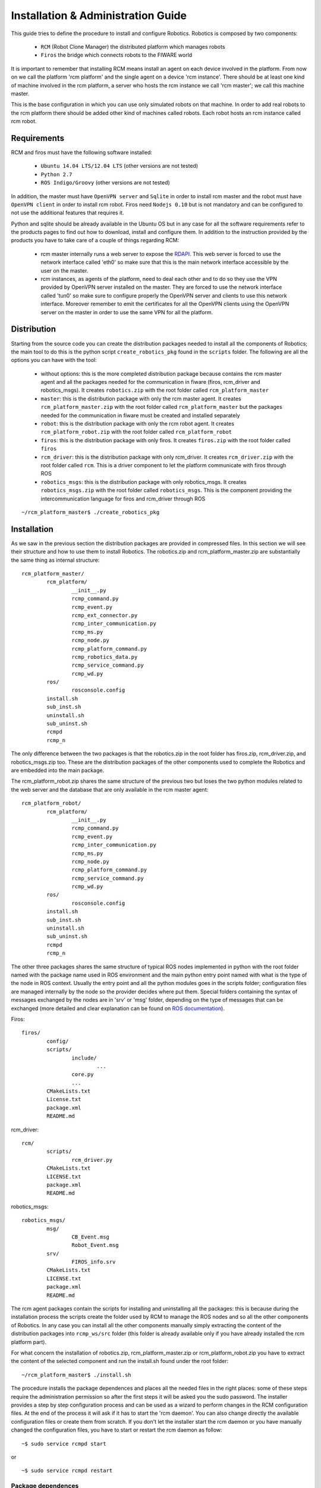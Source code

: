 ===================================
Installation & Administration Guide
===================================

This guide tries to define the procedure to install and configure
Robotics. Robotics is composed by two components:

	- ``RCM`` (Robot Clone Manager) the distributed platform which
	  manages robots

	- ``Firos`` the bridge which connects robots to the FIWARE world

It is important to remember that installing RCM means install an
agent on each device involved in the platform. From now on we
call the platform 'rcm platform' and the single agent on a device
'rcm instance'.
There should be at least one kind of machine involved in the
rcm platform, a server who hosts the rcm instance we call
'rcm master'; we call this machine master.

This is the base configuration in which you can use only
simulated robots on that machine.
In order to add real robots to the rcm platform there should be
added other kind of machines called robots. Each robot hosts an
rcm instance called rcm robot.

------------
Requirements
------------

RCM and firos must have the following software installed:

	- ``Ubuntu 14.04 LTS/12.04 LTS`` (other versions are not tested)

	- ``Python 2.7``

	- ``ROS Indigo/Groovy`` (other versions are not tested)

In addition, the master must have ``OpenVPN server`` and
``Sqlite`` in order to install rcm master and the robot must
have ``OpenVPN client`` in order to install rcm robot.
Firos need ``Nodejs 0.10`` but is not mandatory and can be
configured to not use the additional features that requires it.

Python and sqlite should be already available in the Ubuntu OS
but in any case for all the software requirements refer to the
products pages to find out how to download, install and configure
them.
In addition to the instruction provided by the products you
have to take care of a couple of things regarding RCM:

	- rcm master internally runs a web server to expose the
	  `RDAPI <http://docs.rdapi.apiary.io/>`_.
	  This web server is forced to use the network interface
	  called 'eth0' so make sure that this is the main network
	  interface accessible by the user on the master.

	- rcm instances, as agents of the platform, need to deal
	  each other and to do so they
	  use the VPN provided by OpenVPN server installed on the
	  master. They are forced to use the network interface
	  called 'tun0' so make sure to configure properly the
	  OpenVPN server and clients to use this network interface.
	  Moreover remember to emit the certificates for all the
	  OpenVPN clients using the OpenVPN server on the master
	  in order to use the same VPN for all the platform.

------------
Distribution
------------

Starting from the source code you can create the distribution
packages needed to install all the components of Robotics; the
main tool to do this is the python script ``create_robotics_pkg``
found in the ``scripts`` folder.
The following are all the options you can have with the tool:

	- without options: this is the more completed distribution
	  package because contains the rcm master agent and all the
	  packages needed for the communication in fiware (firos,
	  rcm_driver and robotics_msgs). It creates ``robotics.zip``
	  with the root folder called ``rcm_platform_master``

	- ``master``: this is the distribution package with only the
	  rcm master agent. It creates ``rcm_platform_master.zip``
	  with the root folder called ``rcm_platform_master`` but the
	  packages needed for the communication in fiware must be
	  created and installed separately

	- ``robot``: this is the distribution package with only the
	  rcm robot agent. It creates ``rcm_platform_robot.zip`` with
	  the root folder called ``rcm_platform_robot``

	- ``firos``: this is the distribution package with only firos.
	  It creates ``firos.zip`` with the root folder called ``firos``

	- ``rcm_driver``: this is the distribution package with only
	  rcm_driver. It creates ``rcm_driver.zip`` with the root folder
	  called ``rcm``. This is a driver component to let the platform
	  communicate with firos through ROS

	- ``robotics_msgs``: this is the distribution package with only
	  robotics_msgs. It creates ``robotics_msgs.zip`` with the root
	  folder called ``robotics_msgs``. This is the component providing
	  the intercommunication language for firos and rcm_driver
	  through ROS

::

	~/rcm_platform_master$ ./create_robotics_pkg


------------
Installation
------------

As we saw in the previous section the distribution packages are
provided in compressed files. In this section we will see their
structure and how to use them to install Robotics.
The robotics.zip and rcm_platform_master.zip are substantially
the same thing as internal structure:

::

	rcm_platform_master/
		rcm_platform/
			__init__.py
			rcmp_command.py
			rcmp_event.py
			rcmp_ext_connector.py
			rcmp_inter_communication.py
			rcmp_ms.py
			rcmp_node.py
			rcmp_platform_command.py
			rcmp_robotics_data.py
			rcmp_service_command.py
			rcmp_wd.py
		ros/
			rosconsole.config
		install.sh
		sub_inst.sh
		uninstall.sh
		sub_uninst.sh
		rcmpd
		rcmp_n

The only difference between the two packages is that the robotics.zip
in the root folder has firos.zip, rcm_driver.zip, and  robotics_msgs.zip
too. These are the distribution packages of the other components used
to complete the Robotics and are embedded into the main package.

The rcm_platform_robot.zip shares the same structure of the previous two
but loses the two python modules related to the web server and the
database that are only available in the rcm master agent:

::

	rcm_platform_robot/
		rcm_platform/
			__init__.py
			rcmp_command.py
			rcmp_event.py
			rcmp_inter_communication.py
			rcmp_ms.py
			rcmp_node.py
			rcmp_platform_command.py
			rcmp_service_command.py
			rcmp_wd.py
		ros/
			rosconsole.config
		install.sh
		sub_inst.sh
		uninstall.sh
		sub_uninst.sh
		rcmpd
		rcmp_n

The other three packages shares the same structure of typical ROS
nodes implemented in python with the root folder named with the
package name used in ROS environment and the main python entry point
named with what is the type of the node in ROS context. Usually the
entry point and all the python modules goes in the scripts folder;
configuration files are managed internally by the node so the provider
decides where put them. Special folders containing the syntax of messages
exchanged by the nodes are in 'srv' or 'msg' folder, depending on the type of
messages that can be exchanged (more detailed and clear explanation
can be found on `ROS documentation <http://wiki.ros.org/>`_).

Firos:

::

	firos/
		config/
		scripts/
			include/
				...
			core.py
			...
		CMakeLists.txt
		License.txt
		package.xml
		README.md

rcm_driver:

::

	rcm/
		scripts/
			rcm_driver.py
		CMakeLists.txt
		LICENSE.txt
		package.xml
		README.md

robotics_msgs:

::

	robotics_msgs/
		msg/
			CB_Event.msg
			Robot_Event.msg
		srv/
			FIROS_info.srv
		CMakeLists.txt
		LICENSE.txt
		package.xml
		README.md

The rcm agent packages contain the scripts for installing and uninstalling
all the packages: this is because during the installation process the
scripts create the folder used by RCM to manage the ROS nodes and so all the
other components of Robotics. In any case you can install all the other
components manually simply extracting the content of the distribution
packages into ``rcmp_ws/src`` folder (this folder is already available only
if you have already installed the rcm platform part).

For what concern the installation of robotics.zip, rcm_platform_master.zip
or rcm_platform_robot.zip you have to extract the content of the selected
component and run the install.sh found under the root folder:

::

	~/rcm_platform_master$ ./install.sh

The procedure installs the package dependences and places all the needed
files in the right places: some of these steps require the administration
permission so after the first steps it will be asked you the sudo password.
The installer provides a step by step configuration process and can be
used as a wizard to perform changes in the RCM configuration files. At the
end of the process it will ask if it has to start the 'rcm daemon'. You can
also change directly the available configuration files or create them
from scratch.
If you don't let the installer start the rcm daemon or you have manually
changed the configuration files, you have to start or restart the rcm
daemon as follow:

::

	~$ sudo service rcmpd start

or

::

	~$ sudo service rcmpd restart

.. _package dependences:

Package dependences
===================

RCM has two main dependences that are automatically installed using apt-get
tool during the installation:

	- ``python-netifaces`` for the access of the network interfaces (tun0, eth0)

	- ``python-twisted`` to implement the web service

python-twisted is used as web server to provide the web services needed
to implement the `RDAPI <http://docs.rdapi.apiary.io/>`_ available only
through the rcm master so this package will be installed and used only
in that rcm instance.

Installation files
==================

As said before, the installer places all the needed files in the
installation package in the right places and creates all the needed
folders; in this section we will list all the files and folders arranged
by the installation process and will give a brief explanation for each
of them.

	- ``~/rcmp_ws/`` this folder is created in the installer's home
	  and is used by the platform as default workspace for ROS custom
	  nodes and launchers. All the packages of the components of
	  Robotics that are not rcm platform agents will be put in this
	  folder under ``src`` subfolder

	- ``/usr/local/bin/rcmp_n`` is the rcm instance start point, the
	  agent itself, that is started as daemon through rcmpd: it uses the
	  python modules in the python package ``rcm_platform`` to do its work

	- ``/usr/local/lib/python2.7/dist-packages/rcm_platform/`` is the
	  core python package that implements all the feature of RCM and
	  contains all the python modules. The content will be the following:

	  ::

		__init__.py
		rcmp_command.py
		rcmp_event.py
		rcmp_ext_connector.py
		rcmp_inter_communication.py
		rcmp_ms.py
		rcmp_node.py
		rcmp_platform_command.py
		rcmp_robotics_data.py
		rcmp_service_command.py
		rcmp_wd.py

	  In case of rcm robot, rcmp_ext_connector.py and rcmp_robotics_data.py
	  are not available because they are used only by rcm master

	- ``/opt/rcm-platform/`` this folder is created in the opt folder
	  and is the base directory for the agent; it contains the configuration
	  files, the robotics data, the logs and the ROS logging configuration
	  file. Remember that init.cfg is only available in robots while
	  .init.cfg and robotics data are available only in the master

	- ``/etc/init.d/rcmpd`` is the script used to keep the rcm instance as
	  a daemon in the system where is installed; the installer uses
	  update-rc.d tool to insert into the system init structure so that the
	  daemon will be run at start time

-------------
Configuration
-------------

The configuration process prompts some questions to the user, proposing available
responses within brackets in case of selection queries and showing a default
response within square brackets (used in case the user presses only Enter key):

::

	~/rcm_platform_master$ ./install
	The workspace rcmp_ws already exists: do you wanna replace it ([Y]es/no)?

As said before we have two kinds of agents in the platform so different questions
are proposed in the two cases.
Rcm master doesn't have the standard configuration file init.cfg but uses a
hidden file .init.cfg that looks the same but with only the list of ports
opened for inbound communication; this instance directly controls the robotics
data so further creates and uses the sqlite database file named robotics_data.db.
Rcm robot uses the standard configuration file and needs a name for the platform
instance and the ip address where to find rcm master too.

Don't forget that the list of ports for inbound communication should be configured
only if we need ports available from outside the VPN so you have to open the ports
on the NAT and firewall to make them available to the platform. Moreover for what
concern the name and the ip address configured on the rcm robots is important to
remember that the ip address of the master must be the one in the VPN (network
interface 'tun0' is used by the instances to communicate each other) and the name
of the robot must match the one provided during the provisioning phase (once
the rcm master is installed and running exposes `RDAPI <http://docs.rdapi.apiary.io/>`_:
to add robots to the platform you have to call the provisioning web service and
provide the name there will be used for the robot).
For more information about the provisioning process you can see the
:doc:`u_and_p_guide`.

Platform instance configuration files
=====================================

In the source repository is available under the folder 'cfg' an example of file
configuration called ``init_template.cfg``:

::

	# This is a template for the configuration file for an RCM platform node.
	# Remember that only robots and virtual machines must have this file specified and that must be renamed
	# with the name init.cfg.

	[main]

	# the name for the instance (rcm platform node)
	# name=instance_name

	# specify a list of ports that are previously opened for inbound communication
	# inbound_open_ports=10100, 10101, 10102, 10103

	# specify the type of the instance (rcm platform node) in case the system we are running on is a robot;
	# used as flag to distinguish a robot from a vm instance (the master doesn't have this configuration file so 
	# it is already different)
	# robot=yes

	# the ip of the master rcm platform node
	# ip_master=10.xx.yy.1

The file is a template of what is created with the wizard procedure and can be
used as base for the creation of the needed files from scratch: before every
option in the main (and only for now) section there is a brief description of
the meaning of that option.
The following examples are how the init.cfg file on the robot and the .init.cfg
file could look like:

::

	# init.cfg

	[main]
	name=robot1
	robot=yes
	ip_master=10.11.12.1

::

	# .init.cfg

	[main]
	inbound_open_ports=10100, 10101, 10102, 10103

.. _used ports:

Used ports
==========

The main port used by all the rcm instance in the platform is 9999 on TCP
protocol to communicate each other: it is used inside the VPN channel so there
shouldn't be problems about inbound/outbound access and firewall/NAT concerns.
Furthermore in case of the master we need the port 1194 on UDP protocol used
by OpenVPN server to provide the VPN channel and the port 80 on TCP protocol
used by rcm master to provide the interaction with external users. These two
ports require inbound and outbound access so you have to open them on your
firewall/NAT.
Remember that all the ROS nodes in the ROS framework under the RCM platform
use a port to communicate with their master but all these communications are
inside the VPN channel. During the configuration phase you will be asked for
opened inbound ports: these ports are needed only if you need that one ROS
node must be accessed from outside the platform. Firos, for example, needs a
port opened to be reached by the fiware context broker and communicate with it.
Every robot in fiware will live in a logic container called 'service space' so
the rcm master managing multiple robots in fiware will need as much opened
ports as the number of service spaces: every service space will be associated
to a robot and will run a firos instance at master side that will need its
own port to let the context broker know its existence.
All inbound ports used by ROS nodes in these cases have to be opened on your
firewall/NAT: RCM suppose that all the opened inbound ports are properly
managed by the network manager of your environment.

--------------
Uninstallation
--------------

The distribution package of all the rcm platforms provides the tool for
uninstalling Robotics. Enter into distribution folder or if no more available
take the zip file and extract the content. Run the ``uninstall.sh`` script to
uninstall all the components of Robotics:

::

	~/rcm_platform_pkg$ ./uninstall.sh

this command removes all the files associated with RCM except the
`package dependences`_.

-----------------------
Sanity check procedures
-----------------------

In order to see if the installation went well you can check if the
rcm master or rcm robot is running:

::

	~$ sudo service rcmpd status
	/usr/local/bin/rcmp_n is running

This is not an exhaustive test because this tells you only that the
daemon is up and running, but doesn't know if all the internal steps
have started correctly to consider the platform up and running.

End to End testing
==================

The main test to verify if the platform is well started is to contact
the web server on rcm master. This tells you that the platform is running and
the main component can receive the requests from the user:

::

	~$ curl http://public_ip_master
	<html><body>Welcome to the RCM platform node server!</body></html>

Actually the best way to check if all is ok, is to use the read web service
always on the web server on rcm master because tells you that the platform is
running and rcm master receives the requests. Moreover it gives you an overview
of the platform and what is available into it; this means that you can see
if the rcm robot you added to the platform are up and running and are
connected to the rcm master:

::

	~$ curl http://public_ip_master/platform_instance/read
	{"reason": [], "result": "OK"}

In the example below we have a platform with only the master that answers to
the requests and so it's fully operative. Rcm robots are running only if are
listed in this response and ``connected`` is true. At the end they are fully
operative only if ``paired`` is true too. More information about this can be
found in the `User and Programmer Guide <u_and_p_guide#add robot to the platform>`_

In order to test if firos is publishing into ContextBroker you can run the
following command:

::

	~$ rostopic pub -1 s1 std_msgs/String "data: 'test'"  __ns:=end_end_test
	
And then:

::

	~$ (curl contextbroker_ip:1026/v1/queryContext -s -S --header 'Content-Type: application/json' --header 'Accept: application/json' -d @- | python -mjson.tool) <<EOF
	{
		"entities": [
			{
				"type": "ROBOT",
				"isPattern": "true",
				"id": "end_end_test"
			}
		],
		"attributes": [
			"s1"
		]
	}
	EOF
	
If everything went right you'll get something like this:

::

	{
		"contextResponses": [
			{
				"contextElement": {
					"attributes": [
						{
							"name": "s1",
							"type": "std_msgs.msg.String",
							"value": "{%27firosstamp%27: 1443020619.58971, %27data%27: %27test%27}"
						}
					],
					"id": "end_end_test",
					"isPattern": "false",
					"type": "ROBOT"
				},
				"statusCode": {
					"code": "200",
					"reasonPhrase": "OK"
				}
			}
		]
	}
	
Notifications from ContextBroker to firos can be tested by running the following command in one terminal...

::

	rostopic echo /end_end_test/p1
	
... and the following command in another terminal:

::

	~$ (curl contextbroker_ip:1026/v1/updateContext -s -S --header 'Content-Type: application/json' --header 'Accept: application/json' -d @- | python -mjson.tool) <<EOF
	{
		  "contextElements": [
			  {
				  "type": "ROBOT",
				  "isPattern": "false",
				  "id": "end_end_test",
				  "attributes": [
				  {
					  "name": "p1",
					  "type": "std_msgs.msg.String",
					  "value": "{%27data%27: %27`echo $RANDOM`%27}"
				  },
				  {
					  "name": "COMMAND",
					  "type": "COMMAND",
					  "value": ["p1"]
				  }
				  ]
			  }
		  ],
		  "updateAction": "APPEND"
	}
	EOF

If everything went ok, in the first terminal you'll see something like this:

::

	data: random_number
	---

List of Running Processes
=========================

This section must be separated into 2 cases because rcm master starts more
than one process while rcm robot only one (if you don't consider the ROS nodes
and launchers that are processes or bunch of processes too):

::

	~$ ps aux | grep rcmp_n
	root 1353 0.1 0.3 223740 19876 ? Rl 08:53 0:41 /usr/bin/python /usr/local/bin/rcmp_n
	root 2000 0.0 0.2 150016 16968 ? R 08:53 0:06 /usr/bin/python /usr/local/bin/rcmp_n

In the example above we have an rcm master with two rcmp_n processes: one is the real server
and one is the web server used to expose the `RDAPI <http://docs.rdapi.apiary.io/>`_.
In case of rcm robot you'll have only one process, the real server because on
those machines you don't have the web server part.

With the following command you can check if the firos process has been brought up:

::

	~$ ps aux | grep firos
	user    6576  0.1  0.4 513748 18184 pts/10   Sl+  15:38   0:02 python firos_path/scripts/core.py

If the firos mapserver has not been configured you'll get the output shown above,
otherwise you'll get two process related to firos:

::

	~$ ps aux | grep firos
	user    6576  0.1  0.4 513748 18184 pts/10   Sl+  15:38   0:02 python firos_path/scripts/core.py
	user    6615  0.0  1.8 853320 69308 pts/10   Sl+  15:38   0:00 node firos_path/scripts/mapserver.js 10101 9090

Using the following command you can see all the processes launched on the machine
relative to ROS and here will have all the service nodes use in the underlying
environment (including FIROS).

::

	~$ ps aux | grep ros

Network interfaces Up & Open
============================

As we said in the section about `used ports`_ Robotics uses a set of ports. You
can see the used ports using the following command:

::

	~$ netstat -lptu
	tcp 0 0 10.82.99.1:9999 *:* LISTEN -
	tcp 0 0 192.168.2.74:http *:* LISTEN -

In this example we launched the command on rcm master and extracted part of the
output: this tells us that the real server communicating with the other rcm agents
listens on 9999 port and in a VPN address and the web server runs on 80 (http
standard port) and in the address on eth0 network interface (in this case
192.168.2.74).

If you run the same command in an environment where FIROS as been launched you'll
find the following lines:

::

	tcp 0 0 *:10100 *:* LISTEN -
	tcp 0 0 *:10101 *:* LISTEN -

The address will be the main address or any-adress (e.g. 0.0.0.0) and the ports will be
those in the range you provided during the installation phase.

Databases
=========

RCM platform uses a database only on rcm master; this is the only database used
in Robotics; it doesn't need much resources and manages a small set of entries
so sqlite is the choice for this database.
You can find it in the folder named /opt/rcm-platform/ and it is a file called
``robotics_data.db``. To access this database you can use the following command:

::

	/opt/rcm-platform$ sqlite3 robotics_data.db

Remember that this database is in a path that can only be written by root so
in the command above you can only read what's inside (sql select query only
available in this mode); you can access in writable mode using the same command
as before but using sudo: this way is not suggested and the preferable way to
change the values in the database is to use the `RDAPI <http://docs.rdapi.apiary.io/>`_.
The command sqlite3 is not pre installed so if you want to use you have to
install it using the apt-get tool.

--------------------
Diagnosis procedures
--------------------

RCM platform provides logging feature to investigate in case of problems; you can
find the log files in the folder named /opt/rcm-platform/log. The logger used
provides information about what happening in the platform and when the max
dimension of the file called rcmp.log is reached it rolls over appending a number
after the old version of the file used so you can see what happened before.
Only 5 files are written before overwrite the first. To more advanced log
features relative to the service nodes (included firos) you can see the ROS
documentation about the `log <http://wiki.ros.org/rospy_tutorials/Tutorials/Logging>`_.

Resource availability
=====================

Robotics itself doesn't require much resources, but the problem is that being
a platform is supposed to run other things and not only itself. This means that
if you run the platform alone you can run it under a small CPU and not much RAM
instead if you intend to use with much service nodes running in it you need a
really powerful machine. The main idea is to use big machines for the master
and small machines for the robots: the robots will do small things and delegate
to the master the more resource greedy tasks.

Remote Service Access
=====================

The only available accesses to Robotics are the exposed APIs:

	- `RDAPI <http://docs.rdapi.apiary.io/>`_

	- `Firos APIs <http://docs.firos.apiary.io/>`_

Resource consumption
====================

The resource consumption depends on how you designed your service logic
(see the `User and Programmer Guide <u_and_p_guide#Create brains>`_ to learn
how to do that). If running ``top`` tool you can see that rcmp_n is
using 50% of CPU certainly there is a problem; usually 5% is much when
it isn't starting robots, but launching a service logic during the robot
startup can increase that value up to 100% of the CPU if the service nodes
you added in your service logic need that much. We can say that if you reach
some peaks when you're starting a robot is normal, but this is not if that
peak is constant. In any case when you look at ``top`` tool the use of
resources is more clear and you can see that rcmp_n increase at start time
of the sub processes (when it launches the service nodes and launchers) and
then will be the created processes to use the resource if they need them
no rcmp_n anymore.

The resource consumption of firos will be minimal, even under heavy
messages traffic.

I/O flows
=========

The only I/O flows that can concern a user of Robotics should be the user
access to the web services and the communication between firos and the
context broker. All the other I/O flows are under VPN and should not be
a problem.
